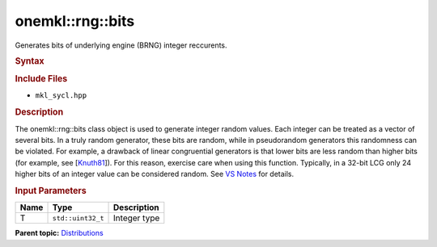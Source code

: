 .. _mkl-rng-bits:

onemkl::rng::bits
==============


.. container::


   Generates bits of underlying engine (BRNG) integer reccurents.


   .. container:: section
      :name: GUID-C153356E-A495-466B-93DF-6104814C143E


      .. rubric:: Syntax
         :name: syntax
         :class: sectiontitle


      .. container:: dlsyntaxpara


         .. cpp:function::  template<typename T = std::uint32_t, method         Method = standard>

         .. cpp:function::  class bits {}

         .. rubric:: Include Files
            :name: include-files
            :class: sectiontitle


         -  ``mkl_sycl.hpp``


         .. rubric:: Description
            :name: description
            :class: sectiontitle


         The onemkl::rng::bits class object is used to generate integer
         random values. Each integer can be treated as a vector of
         several bits. In a truly random generator, these bits are
         random, while in pseudorandom generators this randomness can be
         violated. For example, a drawback of linear congruential
         generators is that lower bits are less random than higher bits
         (for example, see
         [`Knuth81 <bibliography.html>`__]).
         For this reason, exercise care when using this function.
         Typically, in a 32-bit LCG only 24 higher bits of an integer
         value can be considered random. See `VS
         Notes <bibliography.html>`__
         for details.


         .. rubric:: Input Parameters
            :name: input-parameters
            :class: sectiontitle


         .. list-table:: 
            :header-rows: 1

            * -     Name    
              -     Type    
              -     Description    
            * -     T    
              -     \ ``std::uint32_t``\     
              -     Integer type     




   .. container:: familylinks


      .. container:: parentlink


         **Parent
         topic:** `Distributions <distributions.html>`__


   .. container::

